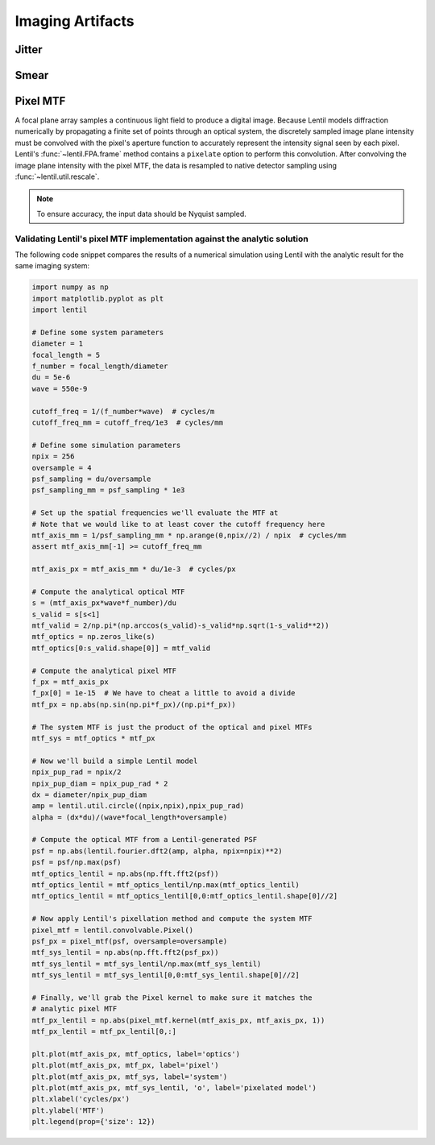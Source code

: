 *****************
Imaging Artifacts
*****************

Jitter
======


Smear
=====


Pixel MTF
=========
A focal plane array samples a continuous light field to produce a digital image. Because
Lentil models diffraction numerically by propagating a finite set of points through an
optical system, the discretely sampled image plane intensity must be convolved with the
pixel's aperture function to accurately represent the intensity signal seen by each
pixel. Lentil's :func:`~lentil.FPA.frame` method contains a ``pixelate`` option to
perform this convolution. After convolving the image plane intensity with the pixel MTF,
the data is resampled to native detector sampling using :func:`~lentil.util.rescale`.

.. note::

    To ensure accuracy, the input data should be Nyquist sampled.

Validating Lentil's pixel MTF implementation against the analytic solution
--------------------------------------------------------------------------

The following code snippet compares the results of a numerical simulation using Lentil
with the analytic result for the same imaging system:

.. code-block:: python3

    import numpy as np
    import matplotlib.pyplot as plt
    import lentil

    # Define some system parameters
    diameter = 1
    focal_length = 5
    f_number = focal_length/diameter
    du = 5e-6
    wave = 550e-9

    cutoff_freq = 1/(f_number*wave)  # cycles/m
    cutoff_freq_mm = cutoff_freq/1e3  # cycles/mm

    # Define some simulation parameters
    npix = 256
    oversample = 4
    psf_sampling = du/oversample
    psf_sampling_mm = psf_sampling * 1e3

    # Set up the spatial frequencies we'll evaluate the MTF at
    # Note that we would like to at least cover the cutoff frequency here
    mtf_axis_mm = 1/psf_sampling_mm * np.arange(0,npix//2) / npix  # cycles/mm
    assert mtf_axis_mm[-1] >= cutoff_freq_mm

    mtf_axis_px = mtf_axis_mm * du/1e-3  # cycles/px

    # Compute the analytical optical MTF
    s = (mtf_axis_px*wave*f_number)/du
    s_valid = s[s<1]
    mtf_valid = 2/np.pi*(np.arccos(s_valid)-s_valid*np.sqrt(1-s_valid**2))
    mtf_optics = np.zeros_like(s)
    mtf_optics[0:s_valid.shape[0]] = mtf_valid

    # Compute the analytical pixel MTF
    f_px = mtf_axis_px
    f_px[0] = 1e-15  # We have to cheat a little to avoid a divide
    mtf_px = np.abs(np.sin(np.pi*f_px)/(np.pi*f_px))

    # The system MTF is just the product of the optical and pixel MTFs
    mtf_sys = mtf_optics * mtf_px

    # Now we'll build a simple Lentil model
    npix_pup_rad = npix/2
    npix_pup_diam = npix_pup_rad * 2
    dx = diameter/npix_pup_diam
    amp = lentil.util.circle((npix,npix),npix_pup_rad)
    alpha = (dx*du)/(wave*focal_length*oversample)

    # Compute the optical MTF from a Lentil-generated PSF
    psf = np.abs(lentil.fourier.dft2(amp, alpha, npix=npix)**2)
    psf = psf/np.max(psf)
    mtf_optics_lentil = np.abs(np.fft.fft2(psf))
    mtf_optics_lentil = mtf_optics_lentil/np.max(mtf_optics_lentil)
    mtf_optics_lentil = mtf_optics_lentil[0,0:mtf_optics_lentil.shape[0]//2]

    # Now apply Lentil's pixellation method and compute the system MTF
    pixel_mtf = lentil.convolvable.Pixel()
    psf_px = pixel_mtf(psf, oversample=oversample)
    mtf_sys_lentil = np.abs(np.fft.fft2(psf_px))
    mtf_sys_lentil = mtf_sys_lentil/np.max(mtf_sys_lentil)
    mtf_sys_lentil = mtf_sys_lentil[0,0:mtf_sys_lentil.shape[0]//2]

    # Finally, we'll grab the Pixel kernel to make sure it matches the
    # analytic pixel MTF
    mtf_px_lentil = np.abs(pixel_mtf.kernel(mtf_axis_px, mtf_axis_px, 1))
    mtf_px_lentil = mtf_px_lentil[0,:]

    plt.plot(mtf_axis_px, mtf_optics, label='optics')
    plt.plot(mtf_axis_px, mtf_px, label='pixel')
    plt.plot(mtf_axis_px, mtf_sys, label='system')
    plt.plot(mtf_axis_px, mtf_sys_lentil, 'o', label='pixelated model')
    plt.xlabel('cycles/px')
    plt.ylabel('MTF')
    plt.legend(prop={'size': 12})

.. image:: ../_static/img/pixel_mtf.png
    :width: 90%
    :align: center
